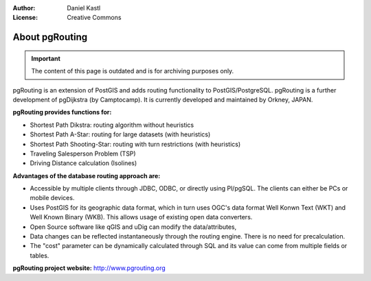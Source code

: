 :Author: Daniel Kastl
:License: Creative Commons

.. _foss4g2008-ch02:

================================================================
 About pgRouting
================================================================

.. important::

	The content of this page is outdated and is for archiving purposes only.

pgRouting is an extension of PostGIS and adds routing functionality to
PostGIS/PostgreSQL. pgRouting is a further development of pgDijkstra
(by Camptocamp). It is currently developed and maintained by Orkney, JAPAN.

**pgRouting provides functions for:**

* Shortest Path Dikstra: routing algorithm without heuristics
* Shortest Path A-Star: routing for large datasets (with heuristics)
* Shortest Path Shooting-Star: routing with turn restrictions (with heuristics)
* Traveling Salesperson Problem (TSP)
* Driving Distance calculation (Isolines)

**Advantages of the database routing approach are:**

* Accessible by multiple clients through JDBC, ODBC, or directly using Pl/pgSQL. The clients can either be PCs or mobile devices.
* Uses PostGIS for its geographic data format, which in turn uses OGC's data format Well Konwn Text (WKT) and Well Known Binary (WKB). This allows usage of existing open data converters.
* Open Source software like qGIS and uDig can modify the data/attributes,
* Data changes can be reflected instantaneously through the routing engine. There is no need for precalculation.
* The "cost" parameter can be dynamically calculated through SQL and its value can come from multiple fields or tables.

**pgRouting project website:** http://www.pgrouting.org
